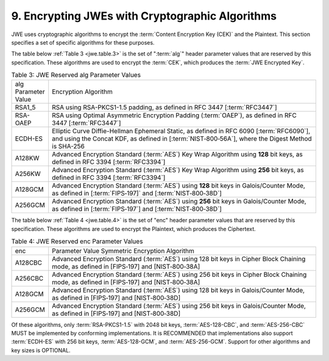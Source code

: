9. Encrypting JWEs with Cryptographic Algorithms
----------------------------------------------------------------------

JWE uses cryptographic algorithms to encrypt the :term:`Content Encryption Key (CEK)` and the Plaintext.  
This section specifies a set of specific algorithms for these purposes.

The table below :ref:`Table 3 <jwe.table.3>` is the set of ":term:`alg`" header parameter values 
that are reserved by this specification.  
These algorithms are used to encrypt the :term:`CEK`, which produces the :term:`JWE Encrypted Key`.

.. _jwe.table.3:

.. list-table:: Table 3: JWE Reserved alg Parameter Values
    :widths: 100 800

    *   - alg Parameter Value 
        - Encryption Algorithm

    *   - RSA1_5  
        - RSA using RSA-PKCS1-1.5 padding, as defined in RFC 3447 [:term:`RFC3447`]

    *   - RSA-OAEP    
        - RSA using Optimal Asymmetric Encryption Padding (:term:`OAEP`), 
          as defined in RFC 3447 [:term:`RFC3447`]

    *   - ECDH-ES 
        - Elliptic Curve Diffie-Hellman Ephemeral Static, 
          as defined in RFC 6090 [:term:`RFC6090`], 
          and using the Concat KDF, as defined in [:term:`NIST‑800‑56A`], 
          where the Digest Method is SHA-256

    *   - A128KW  
        - Advanced Encryption Standard (:term:`AES`) Key Wrap Algorithm 
          using **128** bit keys, as defined in RFC 3394 [:term:`RFC3394`]

    *   - A256KW  
        - Advanced Encryption Standard (:term:`AES`) Key Wrap Algorithm 
          using **256** bit keys, as defined in RFC 3394 [:term:`RFC3394`]

    *   - A128GCM 
        - Advanced Encryption Standard (:term:`AES`) 
          using **128** bit keys in Galois/Counter Mode, 
          as defined in [:term:`FIPS‑197]` and [:term:`NIST‑800‑38D`]

    *   - A256GCM 
        - Advanced Encryption Standard (:term:`AES`) 
          using **256** bit keys in Galois/Counter Mode, 
          as defined in [:term:`FIPS‑197`] and [:term:`NIST‑800‑38D`]

The table below :ref:`Table 4  <jwe.table.4>` is the set of "enc" header parameter values
that are reserved by this specification.  These algorithms are used
to encrypt the Plaintext, which produces the Ciphertext.

.. _jwe.table.4:

.. list-table:: Table 4: JWE Reserved enc Parameter Values
    :widths: 100 800

    *   - enc 
        - Parameter Value Symmetric Encryption Algorithm

    *   - A128CBC 
        - Advanced Encryption Standard (:term:`AES`) 
          using 128 bit keys in Cipher Block Chaining mode, as defined in [FIPS‑197] and [NIST‑800‑38A]

    *   - A256CBC 
        - Advanced Encryption Standard (:term:`AES`) 
          using 256 bit keys in Cipher Block Chaining mode, as defined in [FIPS‑197] and [NIST‑800‑38A]

    *   - A128GCM 
        - Advanced Encryption Standard (:term:`AES`) 
          using 128 bit keys in Galois/Counter Mode, as defined in [FIPS‑197] and [NIST‑800‑38D]

    *   - A256GCM 
        - Advanced Encryption Standard (:term:`AES`) 
          using 256 bit keys in Galois/Counter Mode, as defined in [FIPS‑197] and [NIST‑800‑38D]

Of these algorithms, 
only :term:`RSA-PKCS1-1.5` with 2048 bit keys, 
:term:`AES-128-CBC`, 
and :term:`AES-256-CBC` MUST be implemented by conforming implementations.  
It is RECOMMENDED that 
implementations also support :term:`ECDH-ES` with 256 bit keys, :term:`AES-128-GCM`, 
and :term:`AES-256-GCM`.  
Support for other algorithms and key sizes is OPTIONAL.

